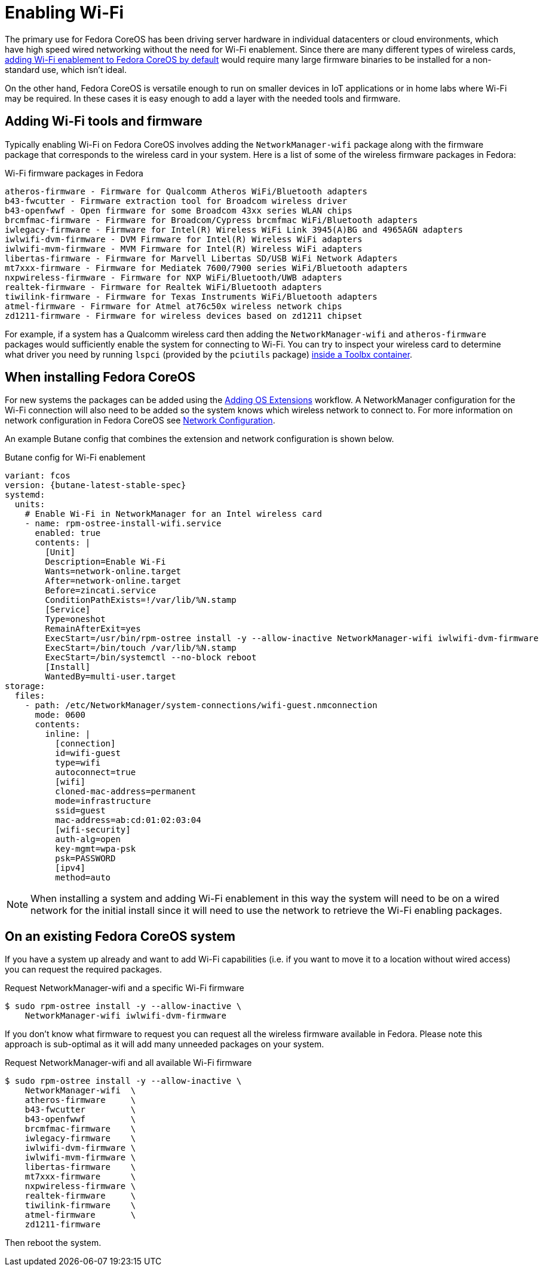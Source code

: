 = Enabling Wi-Fi

The primary use for Fedora CoreOS has been driving server hardware in individual datacenters or cloud environments, which have high speed wired networking without the need for Wi-Fi enablement. Since there are many different types of wireless cards, link:https://github.com/coreos/fedora-coreos-tracker/issues/862[adding Wi-Fi enablement to Fedora CoreOS by default] would require many large firmware binaries to be installed for a non-standard use, which isn't ideal.

On the other hand, Fedora CoreOS is versatile enough to run on smaller devices in IoT applications or in home labs where Wi-Fi may be required. In these cases it is easy enough to add a layer with the needed tools and firmware.

== Adding Wi-Fi tools and firmware

Typically enabling Wi-Fi on Fedora CoreOS involves adding the `NetworkManager-wifi` package along with the firmware package that corresponds to the wireless card in your system. Here is a list of some of the wireless firmware packages in Fedora:

.Wi-Fi firmware packages in Fedora
[source, text]
----
atheros-firmware - Firmware for Qualcomm Atheros WiFi/Bluetooth adapters
b43-fwcutter - Firmware extraction tool for Broadcom wireless driver
b43-openfwwf - Open firmware for some Broadcom 43xx series WLAN chips
brcmfmac-firmware - Firmware for Broadcom/Cypress brcmfmac WiFi/Bluetooth adapters
iwlegacy-firmware - Firmware for Intel(R) Wireless WiFi Link 3945(A)BG and 4965AGN adapters
iwlwifi-dvm-firmware - DVM Firmware for Intel(R) Wireless WiFi adapters
iwlwifi-mvm-firmware - MVM Firmware for Intel(R) Wireless WiFi adapters
libertas-firmware - Firmware for Marvell Libertas SD/USB WiFi Network Adapters
mt7xxx-firmware - Firmware for Mediatek 7600/7900 series WiFi/Bluetooth adapters
nxpwireless-firmware - Firmware for NXP WiFi/Bluetooth/UWB adapters
realtek-firmware - Firmware for Realtek WiFi/Bluetooth adapters
tiwilink-firmware - Firmware for Texas Instruments WiFi/Bluetooth adapters
atmel-firmware - Firmware for Atmel at76c50x wireless network chips
zd1211-firmware - Firmware for wireless devices based on zd1211 chipset
----

For example, if a system has a Qualcomm wireless card then adding the `NetworkManager-wifi` and `atheros-firmware` packages would sufficiently enable the system for connecting to Wi-Fi. You can try to inspect your wireless card to determine what driver you need by running `lspci` (provided by the `pciutils` package) xref:debugging-with-toolbox.adoc[inside a Toolbx container].


== When installing Fedora CoreOS

For new systems the packages can be added using the xref:os-extensions.adoc[Adding OS Extensions] workflow. A NetworkManager configuration for the Wi-Fi connection will also need to be added so the system knows which wireless network to connect to. For more information on network configuration in Fedora CoreOS see xref:sysconfig-network-configuration.adoc[Network Configuration].

An example Butane config that combines the extension and network configuration is shown below.

.Butane config for Wi-Fi enablement
[source,yaml,subs="attributes"]
----
variant: fcos
version: {butane-latest-stable-spec}
systemd:
  units:
    # Enable Wi-Fi in NetworkManager for an Intel wireless card
    - name: rpm-ostree-install-wifi.service
      enabled: true
      contents: |
        [Unit]
        Description=Enable Wi-Fi
        Wants=network-online.target
        After=network-online.target
        Before=zincati.service
        ConditionPathExists=!/var/lib/%N.stamp
        [Service]
        Type=oneshot
        RemainAfterExit=yes
        ExecStart=/usr/bin/rpm-ostree install -y --allow-inactive NetworkManager-wifi iwlwifi-dvm-firmware
        ExecStart=/bin/touch /var/lib/%N.stamp
        ExecStart=/bin/systemctl --no-block reboot
        [Install]
        WantedBy=multi-user.target
storage:
  files:
    - path: /etc/NetworkManager/system-connections/wifi-guest.nmconnection
      mode: 0600
      contents:
        inline: |
          [connection]
          id=wifi-guest
          type=wifi
          autoconnect=true
          [wifi]
          cloned-mac-address=permanent
          mode=infrastructure
          ssid=guest
          mac-address=ab:cd:01:02:03:04
          [wifi-security]
          auth-alg=open
          key-mgmt=wpa-psk
          psk=PASSWORD
          [ipv4]
          method=auto
----

NOTE: When installing a system and adding Wi-Fi enablement in this way the system will need to be on a wired network for the initial install since it will need to use the network to retrieve the Wi-Fi enabling packages.


== On an existing Fedora CoreOS system

If you have a system up already and want to add Wi-Fi capabilities (i.e. if you want to move it to a location without wired access) you can request the required packages.

.Request NetworkManager-wifi and a specific Wi-Fi firmware
[source, text]
----
$ sudo rpm-ostree install -y --allow-inactive \
    NetworkManager-wifi iwlwifi-dvm-firmware
----

If you don't know what firmware to request you can request all the wireless firmware available in Fedora. Please note this approach is sub-optimal as it will add many unneeded packages on your system.

.Request NetworkManager-wifi and all available Wi-Fi firmware
----
$ sudo rpm-ostree install -y --allow-inactive \
    NetworkManager-wifi  \
    atheros-firmware     \
    b43-fwcutter         \
    b43-openfwwf         \
    brcmfmac-firmware    \
    iwlegacy-firmware    \
    iwlwifi-dvm-firmware \
    iwlwifi-mvm-firmware \
    libertas-firmware    \
    mt7xxx-firmware      \
    nxpwireless-firmware \
    realtek-firmware     \
    tiwilink-firmware    \
    atmel-firmware       \
    zd1211-firmware
----

Then reboot the system.

